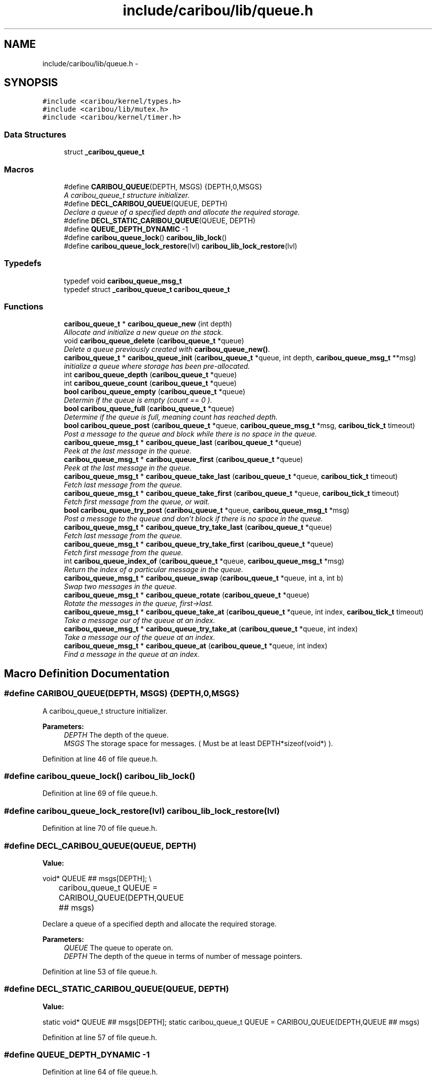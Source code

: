 .TH "include/caribou/lib/queue.h" 3 "Sat Jul 19 2014" "Version 0.9" "CARIBOU RTOS" \" -*- nroff -*-
.ad l
.nh
.SH NAME
include/caribou/lib/queue.h \- 
.SH SYNOPSIS
.br
.PP
\fC#include <caribou/kernel/types\&.h>\fP
.br
\fC#include <caribou/lib/mutex\&.h>\fP
.br
\fC#include <caribou/kernel/timer\&.h>\fP
.br

.SS "Data Structures"

.in +1c
.ti -1c
.RI "struct \fB_caribou_queue_t\fP"
.br
.in -1c
.SS "Macros"

.in +1c
.ti -1c
.RI "#define \fBCARIBOU_QUEUE\fP(DEPTH, MSGS)   {DEPTH,0,MSGS}"
.br
.RI "\fIA caribou_queue_t structure initializer\&. \fP"
.ti -1c
.RI "#define \fBDECL_CARIBOU_QUEUE\fP(QUEUE, DEPTH)"
.br
.RI "\fIDeclare a queue of a specified depth and allocate the required storage\&. \fP"
.ti -1c
.RI "#define \fBDECL_STATIC_CARIBOU_QUEUE\fP(QUEUE, DEPTH)"
.br
.ti -1c
.RI "#define \fBQUEUE_DEPTH_DYNAMIC\fP   -1"
.br
.ti -1c
.RI "#define \fBcaribou_queue_lock\fP()   \fBcaribou_lib_lock\fP()"
.br
.ti -1c
.RI "#define \fBcaribou_queue_lock_restore\fP(lvl)   \fBcaribou_lib_lock_restore\fP(lvl)"
.br
.in -1c
.SS "Typedefs"

.in +1c
.ti -1c
.RI "typedef void \fBcaribou_queue_msg_t\fP"
.br
.ti -1c
.RI "typedef struct \fB_caribou_queue_t\fP \fBcaribou_queue_t\fP"
.br
.in -1c
.SS "Functions"

.in +1c
.ti -1c
.RI "\fBcaribou_queue_t\fP * \fBcaribou_queue_new\fP (int depth)"
.br
.RI "\fIAllocate and initialize a new queue on the stack\&. \fP"
.ti -1c
.RI "void \fBcaribou_queue_delete\fP (\fBcaribou_queue_t\fP *queue)"
.br
.RI "\fIDelete a queue previously created with \fBcaribou_queue_new()\fP\&. \fP"
.ti -1c
.RI "\fBcaribou_queue_t\fP * \fBcaribou_queue_init\fP (\fBcaribou_queue_t\fP *queue, int depth, \fBcaribou_queue_msg_t\fP **msg)"
.br
.RI "\fIinitialize a queue where storage has been pre-allocated\&. \fP"
.ti -1c
.RI "int \fBcaribou_queue_depth\fP (\fBcaribou_queue_t\fP *queue)"
.br
.ti -1c
.RI "int \fBcaribou_queue_count\fP (\fBcaribou_queue_t\fP *queue)"
.br
.ti -1c
.RI "\fBbool\fP \fBcaribou_queue_empty\fP (\fBcaribou_queue_t\fP *queue)"
.br
.RI "\fIDetermin if the queue is empty (count == 0 )\&. \fP"
.ti -1c
.RI "\fBbool\fP \fBcaribou_queue_full\fP (\fBcaribou_queue_t\fP *queue)"
.br
.RI "\fIDetermine if the queue is full, meaning count has reached depth\&. \fP"
.ti -1c
.RI "\fBbool\fP \fBcaribou_queue_post\fP (\fBcaribou_queue_t\fP *queue, \fBcaribou_queue_msg_t\fP *msg, \fBcaribou_tick_t\fP timeout)"
.br
.RI "\fIPost a message to the queue and block while there is no space in the queue\&. \fP"
.ti -1c
.RI "\fBcaribou_queue_msg_t\fP * \fBcaribou_queue_last\fP (\fBcaribou_queue_t\fP *queue)"
.br
.RI "\fIPeek at the last message in the queue\&. \fP"
.ti -1c
.RI "\fBcaribou_queue_msg_t\fP * \fBcaribou_queue_first\fP (\fBcaribou_queue_t\fP *queue)"
.br
.RI "\fIPeek at the last message in the queue\&. \fP"
.ti -1c
.RI "\fBcaribou_queue_msg_t\fP * \fBcaribou_queue_take_last\fP (\fBcaribou_queue_t\fP *queue, \fBcaribou_tick_t\fP timeout)"
.br
.RI "\fIFetch last message from the queue\&. \fP"
.ti -1c
.RI "\fBcaribou_queue_msg_t\fP * \fBcaribou_queue_take_first\fP (\fBcaribou_queue_t\fP *queue, \fBcaribou_tick_t\fP timeout)"
.br
.RI "\fIFetch first message from the queue, or wait\&. \fP"
.ti -1c
.RI "\fBbool\fP \fBcaribou_queue_try_post\fP (\fBcaribou_queue_t\fP *queue, \fBcaribou_queue_msg_t\fP *msg)"
.br
.RI "\fIPost a message to the queue and don't block if there is no space in the queue\&. \fP"
.ti -1c
.RI "\fBcaribou_queue_msg_t\fP * \fBcaribou_queue_try_take_last\fP (\fBcaribou_queue_t\fP *queue)"
.br
.RI "\fIFetch last message from the queue\&. \fP"
.ti -1c
.RI "\fBcaribou_queue_msg_t\fP * \fBcaribou_queue_try_take_first\fP (\fBcaribou_queue_t\fP *queue)"
.br
.RI "\fIFetch first message from the queue\&. \fP"
.ti -1c
.RI "int \fBcaribou_queue_index_of\fP (\fBcaribou_queue_t\fP *queue, \fBcaribou_queue_msg_t\fP *msg)"
.br
.RI "\fIReturn the index of a particular message in the queue\&. \fP"
.ti -1c
.RI "\fBcaribou_queue_msg_t\fP * \fBcaribou_queue_swap\fP (\fBcaribou_queue_t\fP *queue, int a, int b)"
.br
.RI "\fISwap two messages in the queue\&. \fP"
.ti -1c
.RI "\fBcaribou_queue_msg_t\fP * \fBcaribou_queue_rotate\fP (\fBcaribou_queue_t\fP *queue)"
.br
.RI "\fIRotate the messages in the queue, first->last\&. \fP"
.ti -1c
.RI "\fBcaribou_queue_msg_t\fP * \fBcaribou_queue_take_at\fP (\fBcaribou_queue_t\fP *queue, int index, \fBcaribou_tick_t\fP timeout)"
.br
.RI "\fITake a message our of the queue at an index\&. \fP"
.ti -1c
.RI "\fBcaribou_queue_msg_t\fP * \fBcaribou_queue_try_take_at\fP (\fBcaribou_queue_t\fP *queue, int index)"
.br
.RI "\fITake a message our of the queue at an index\&. \fP"
.ti -1c
.RI "\fBcaribou_queue_msg_t\fP * \fBcaribou_queue_at\fP (\fBcaribou_queue_t\fP *queue, int index)"
.br
.RI "\fIFind a message in the queue at an index\&. \fP"
.in -1c
.SH "Macro Definition Documentation"
.PP 
.SS "#define CARIBOU_QUEUE(DEPTH, MSGS)   {DEPTH,0,MSGS}"

.PP
A caribou_queue_t structure initializer\&. 
.PP
\fBParameters:\fP
.RS 4
\fIDEPTH\fP The depth of the queue\&. 
.br
\fIMSGS\fP The storage space for messages\&. ( Must be at least DEPTH*sizeof(void*) )\&. 
.RE
.PP

.PP
Definition at line 46 of file queue\&.h\&.
.SS "#define caribou_queue_lock()   \fBcaribou_lib_lock\fP()"

.PP
Definition at line 69 of file queue\&.h\&.
.SS "#define caribou_queue_lock_restore(lvl)   \fBcaribou_lib_lock_restore\fP(lvl)"

.PP
Definition at line 70 of file queue\&.h\&.
.SS "#define DECL_CARIBOU_QUEUE(QUEUE, DEPTH)"
\fBValue:\fP
.PP
.nf
void* QUEUE ## msgs[DEPTH];  \\
		caribou_queue_t QUEUE = CARIBOU_QUEUE(DEPTH,QUEUE ## msgs)
.fi
.PP
Declare a queue of a specified depth and allocate the required storage\&. 
.PP
\fBParameters:\fP
.RS 4
\fIQUEUE\fP The queue to operate on\&. 
.br
\fIDEPTH\fP The depth of the queue in terms of number of message pointers\&. 
.RE
.PP

.PP
Definition at line 53 of file queue\&.h\&.
.SS "#define DECL_STATIC_CARIBOU_QUEUE(QUEUE, DEPTH)"
\fBValue:\fP
.PP
.nf
static void* QUEUE ## msgs[DEPTH];   \
        static caribou_queue_t QUEUE = CARIBOU_QUEUE(DEPTH,QUEUE ## msgs)
.fi
.PP
Definition at line 57 of file queue\&.h\&.
.SS "#define QUEUE_DEPTH_DYNAMIC   -1"

.PP
Definition at line 64 of file queue\&.h\&.
.SH "Typedef Documentation"
.PP 
.SS "typedef void \fBcaribou_queue_msg_t\fP"
Message queues\&. FIXME - caribou_queue_msg_t to linked list item for linked list queues\&. 
.PP
Definition at line 32 of file queue\&.h\&.
.SS "typedef struct \fB_caribou_queue_t\fP  \fBcaribou_queue_t\fP"

.SH "Function Documentation"
.PP 
.SS "\fBcaribou_queue_msg_t\fP* caribou_queue_at (\fBcaribou_queue_t\fP *queue, intindex)"

.PP
Find a message in the queue at an index\&. 
.PP
 
.PP
\fBParameters:\fP
.RS 4
\fIqueue\fP The queue to operate on\&. 
.br
\fIindex\fP The index if the message to take\&. 
.br
\fItimeout\fP 
.RE
.PP
\fBReturns:\fP
.RS 4
The first item in the queue or NULL\&. 
.RE
.PP

.PP
Definition at line 395 of file queue\&.c\&.
.SS "int caribou_queue_count (\fBcaribou_queue_t\fP *queue)"

.PP
  the number of occupied elements of the queue 
.PP
Definition at line 130 of file queue\&.c\&.
.SS "void caribou_queue_delete (\fBcaribou_queue_t\fP *queue)"

.PP
Delete a queue previously created with \fBcaribou_queue_new()\fP\&. 
.PP
 
.PP
\fBParameters:\fP
.RS 4
\fIqueue\fP A pointver to the queue to delete\&. 
.RE
.PP

.PP
Definition at line 65 of file queue\&.c\&.
.SS "int caribou_queue_depth (\fBcaribou_queue_t\fP *queue)"

.PP
 
.PP
\fBParameters:\fP
.RS 4
\fIqueue\fP The queue in question\&. 
.RE
.PP
\fBReturns:\fP
.RS 4
The depth of the queue in terms of object capacity\&. 
.RE
.PP

.PP
Definition at line 119 of file queue\&.c\&.
.SS "\fBbool\fP caribou_queue_empty (\fBcaribou_queue_t\fP *queue)"

.PP
Determin if the queue is empty (count == 0 )\&. 
.PP
 
.PP
\fBParameters:\fP
.RS 4
\fIThe\fP queue in question\&. 
.RE
.PP
\fBReturns:\fP
.RS 4
true if the queue is empty\&. 
.RE
.PP

.PP
Definition at line 107 of file queue\&.c\&.
.SS "\fBcaribou_queue_msg_t\fP* caribou_queue_first (\fBcaribou_queue_t\fP *queue)"

.PP
Peek at the last message in the queue\&. 
.PP
 
.PP
\fBParameters:\fP
.RS 4
\fIqueue\fP The queue to operate on\&. 
.RE
.PP
\fBReturns:\fP
.RS 4
Return the message pointer or NULL\&. 
.RE
.PP

.PP
Definition at line 176 of file queue\&.c\&.
.SS "\fBbool\fP caribou_queue_full (\fBcaribou_queue_t\fP *queue)"

.PP
Determine if the queue is full, meaning count has reached depth\&. 
.PP
 
.PP
\fBParameters:\fP
.RS 4
\fIqueue\fP The queue in question\&. 
.RE
.PP
\fBReturns:\fP
.RS 4
true if the queue is full\&. 
.RE
.PP

.PP
Definition at line 94 of file queue\&.c\&.
.SS "int caribou_queue_index_of (\fBcaribou_queue_t\fP *queue, \fBcaribou_queue_msg_t\fP *msg)"

.PP
Return the index of a particular message in the queue\&. 
.PP
 
.PP
\fBParameters:\fP
.RS 4
\fIqueue\fP The queue to operate on\&. 
.br
\fImsg\fP A pointer to a message\&. 
.RE
.PP
\fBReturns:\fP
.RS 4
Return the message index or -1\&. 
.RE
.PP

.PP
Definition at line 288 of file queue\&.c\&.
.SS "\fBcaribou_queue_t\fP* caribou_queue_init (\fBcaribou_queue_t\fP *queue, intdepth, \fBcaribou_queue_msg_t\fP **msgs)"

.PP
initialize a queue where storage has been pre-allocated\&. 
.PP
 
.PP
\fBParameters:\fP
.RS 4
\fIqueue\fP A pointer to the queue to initialize\&. 
.br
\fIdepth\fP The depth of the queue in terms of number of pointers\&. 
.RE
.PP

.PP
Definition at line 80 of file queue\&.c\&.
.SS "\fBcaribou_queue_msg_t\fP* caribou_queue_last (\fBcaribou_queue_t\fP *queue)"

.PP
Peek at the last message in the queue\&. 
.PP
 
.PP
\fBParameters:\fP
.RS 4
\fIqueue\fP The queue to operate on\&. 
.RE
.PP
\fBReturns:\fP
.RS 4
Return the message pointer or NULL\&. 
.RE
.PP

.PP
Definition at line 159 of file queue\&.c\&.
.SS "\fBcaribou_queue_t\fP* caribou_queue_new (intdepth)"

.PP
Allocate and initialize a new queue on the stack\&. 
.PP
 
.PP
\fBParameters:\fP
.RS 4
\fIdepth\fP The depth of the queue expressed in the number of pointers\&. 
.RE
.PP
\fBReturns:\fP
.RS 4
A pointer to the new queue or NULL if allocation failed\&. 
.RE
.PP

.PP
Definition at line 30 of file queue\&.c\&.
.SS "\fBbool\fP caribou_queue_post (\fBcaribou_queue_t\fP *queue, \fBcaribou_queue_msg_t\fP *msg, \fBcaribou_tick_t\fPtimeout)"

.PP
Post a message to the queue and block while there is no space in the queue\&. 
.PP
 
.PP
\fBParameters:\fP
.RS 4
\fIqueue\fP The queue to operate on\&. 
.br
\fImsg\fP A pointer to the message to insert\&. 
.RE
.PP
\fBReturns:\fP
.RS 4
If the message was posted return true\&. 
.RE
.PP

.PP
Definition at line 145 of file queue\&.c\&.
.SS "\fBcaribou_queue_msg_t\fP* caribou_queue_rotate (\fBcaribou_queue_t\fP *queue)"

.PP
Rotate the messages in the queue, first->last\&. 
.PP
 
.PP
\fBParameters:\fP
.RS 4
\fIqueue\fP The queue to operate on\&. 
.RE
.PP
\fBReturns:\fP
.RS 4
The first item in the queue or NULL\&. 
.RE
.PP

.PP
Definition at line 331 of file queue\&.c\&.
.SS "\fBcaribou_queue_msg_t\fP* caribou_queue_swap (\fBcaribou_queue_t\fP *queue, inta, intb)"

.PP
Swap two messages in the queue\&. 
.PP
 
.PP
\fBParameters:\fP
.RS 4
\fIqueue\fP The queue to operate on\&. 
.br
\fIa\fP message A 
.br
\fIb\fP message B 
.RE
.PP
\fBReturns:\fP
.RS 4
The first item in the queue or NULL\&. 
.RE
.PP

.PP
Definition at line 311 of file queue\&.c\&.
.SS "\fBcaribou_queue_msg_t\fP* caribou_queue_take_at (\fBcaribou_queue_t\fP *queue, intindex, \fBcaribou_tick_t\fPtimeout)"

.PP
Take a message our of the queue at an index\&. 
.PP
 
.PP
\fBParameters:\fP
.RS 4
\fIqueue\fP The queue to operate on\&. 
.br
\fIindex\fP The index if the message to take\&. 
.br
\fItimeout\fP 
.RE
.PP
\fBReturns:\fP
.RS 4
The first item in the queue or NULL\&. 
.RE
.PP

.PP
Definition at line 357 of file queue\&.c\&.
.SS "\fBcaribou_queue_msg_t\fP* caribou_queue_take_first (\fBcaribou_queue_t\fP *queue, \fBcaribou_tick_t\fPtimeout)"

.PP
Fetch first message from the queue, or wait\&. 
.PP
 
.PP
\fBParameters:\fP
.RS 4
\fIqueue\fP The queue to operate on\&. 
.RE
.PP
\fBReturns:\fP
.RS 4
Return the message pointer or NULL\&. 
.RE
.PP

.PP
Definition at line 207 of file queue\&.c\&.
.SS "\fBcaribou_queue_msg_t\fP* caribou_queue_take_last (\fBcaribou_queue_t\fP *queue, \fBcaribou_tick_t\fPtimeout)"

.PP
Fetch last message from the queue\&. 
.PP
 
.PP
\fBParameters:\fP
.RS 4
\fIqueue\fP The queue to operate on\&. 
.RE
.PP
\fBReturns:\fP
.RS 4
Return the message pointer or NULL\&. 
.RE
.PP

.PP
Definition at line 193 of file queue\&.c\&.
.SS "\fBbool\fP caribou_queue_try_post (\fBcaribou_queue_t\fP *queue, \fBcaribou_queue_msg_t\fP *msg)"

.PP
Post a message to the queue and don't block if there is no space in the queue\&. 
.PP
 
.PP
\fBParameters:\fP
.RS 4
\fIqueue\fP The queue to operate on\&. 
.br
\fImsg\fP he message to insert\&. 
.RE
.PP
\fBReturns:\fP
.RS 4
true if message was posted 
.RE
.PP

.PP
Definition at line 223 of file queue\&.c\&.
.SS "\fBcaribou_queue_msg_t\fP* caribou_queue_try_take_at (\fBcaribou_queue_t\fP *queue, intindex)"

.PP
Take a message our of the queue at an index\&. 
.PP
 
.PP
\fBParameters:\fP
.RS 4
\fIqueue\fP The queue to operate on\&. 
.br
\fIindex\fP The index if the message to take\&. 
.br
\fItimeout\fP 
.RE
.PP
\fBReturns:\fP
.RS 4
The first item in the queue or NULL\&. 
.RE
.PP

.PP
Definition at line 374 of file queue\&.c\&.
.SS "\fBcaribou_queue_msg_t\fP* caribou_queue_try_take_first (\fBcaribou_queue_t\fP *queue)"

.PP
Fetch first message from the queue\&. 
.PP
 
.PP
\fBParameters:\fP
.RS 4
\fIqueue\fP The queue to operate on\&. 
.RE
.PP
\fBReturns:\fP
.RS 4
Return the message pointer or NULL\&. 
.RE
.PP

.PP
Definition at line 268 of file queue\&.c\&.
.SS "\fBcaribou_queue_msg_t\fP* caribou_queue_try_take_last (\fBcaribou_queue_t\fP *queue)"

.PP
Fetch last message from the queue\&. 
.PP
 
.PP
\fBParameters:\fP
.RS 4
\fIqueue\fP The queue to operate on\&. 
.RE
.PP
\fBReturns:\fP
.RS 4
Return the message pointer or NULL\&. 
.RE
.PP

.PP
Definition at line 251 of file queue\&.c\&.
.SH "Author"
.PP 
Generated automatically by Doxygen for CARIBOU RTOS from the source code\&.
